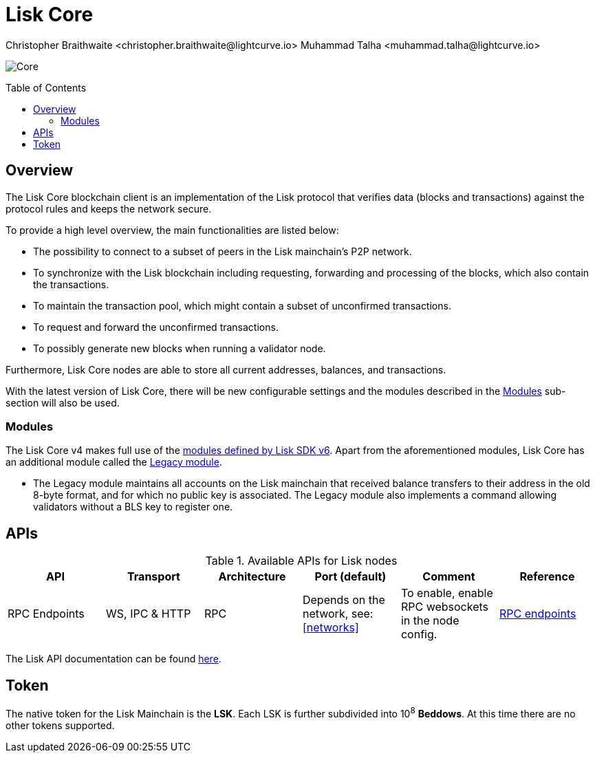 = Lisk Core
Christopher Braithwaite <christopher.braithwaite@lightcurve.io> Muhammad Talha <muhammad.talha@lightcurve.io>
// Settings
:description: References and guides how to setup, update and manage a Lisk Core node using Lisk Core v4.
:toc: preamble
:idprefix:
:idseparator: -
:docs_general: beta@ROOT::
:docs_sdk: v6@lisk-sdk::
:imagesdir: ../assets/images

// External URLs
:url_nodejs: https://nodejs.org
:url_postgresql: https://www.postgresql.org
:url_redis: https://redis.io
:url_semver: https://semver.org/
:url_swagger: https://swagger.io
// Project URLs
:url_getting_started: setup/npm.adoc
:url_ref_rpc: {docs_general}api/lisk-node-rpc.adoc#endpoints
:url_sdk_plugin_httpapi: lisk-sdk::plugins/http-api-plugin.adoc
// :url_migration: {docs_general}management/migration.adoc

:url_bft: {docs_general}understand-blockchain/consensus/bft.adoc
:url_cross_chain: {docs_general}understand-blockchain/interoperability/communication.adoc
// :url_lisk_migrator: {docs_general}migration.adoc#setting-up-the-lisk-migrator
:url_sdk_modules: {docs_sdk}modules/index.adoc
:url_lisk_api: {docs_general}api/lisk-node-rpc.adoc

// Lips
:url_lip50: https://github.com/LiskHQ/lips/blob/main/proposals/lip-0050.md
:url_lip46: https://github.com/LiskHQ/lips/blob/main/proposals/lip-0046.md
:url_lip45: https://github.com/LiskHQ/lips/blob/main/proposals/lip-0045.md
:url_lip48: https://github.com/LiskHQ/lips/blob/main/proposals/lip-0048.md
:url_lip44: https://github.com/LiskHQ/lips/blob/main/proposals/lip-0044.md
:url_lip41: https://github.com/LiskHQ/lips/blob/main/proposals/lip-0041.md
:url_lip71: https://github.com/LiskHQ/lips/blob/main/proposals/lip-0071.md
:url_lip40: https://github.com/LiskHQ/lips/blob/main/proposals/lip-0040.md
:url_lip39: https://github.com/LiskHQ/lips/blob/main/proposals/lip-0039.md
:url_lip37: https://github.com/LiskHQ/lips/blob/main/proposals/lip-0037.md#chain-identifiers-1
:url_lip51: https://github.com/LiskHQ/lips/blob/main/proposals/lip-0051.md
:url_lip70: https://github.com/LiskHQ/lips/blob/main/proposals/lip-0070.md
:url_lip57: https://github.com/LiskHQ/lips/blob/main/proposals/lip-0057.md
:url_sdkv6: {docs_sdk}index.adoc

image:banner_core.png[Core]

// ifeval::[{page-component-version} !== master]

// IMPORTANT: To access the latest Lisk Core version, please xref:master@{page-component-name}::{page-relative}[click here].
// endif::[]

== Overview

The Lisk Core blockchain client is an implementation of the Lisk protocol that verifies data (blocks and transactions) against the protocol rules and keeps the network secure.

To provide a high level overview, the main functionalities are listed below:

* The possibility to connect to a subset of peers in the Lisk mainchain's P2P network.
* To synchronize with the Lisk blockchain including requesting, forwarding and processing of the blocks, which also contain the transactions.
// => Lisk Core node stores all current account balances and transactions
* To maintain the transaction pool, which might contain a subset of unconfirmed transactions.
* To request and forward the unconfirmed transactions.
* To possibly generate new blocks when running a validator node.

Furthermore, Lisk Core nodes are able to store all current addresses, balances, and transactions.

With the latest version of Lisk Core, there will be new configurable settings and the modules described in the <<Modules>> sub-section will also be used.

// NOTE: To migrate from Lisk Core v3 to v4 please follow the migration process as covered in the migration guide.
// // Add in link to new migration guide when it is ready.... xref:{migration}[migration guide]

// === Migration overview

// The xref:{url_sdkv6}[Lisk SDK v6] has introduced some new configurable settings, including certain constants that need to be specified for each chain, which must also be specified in Lisk Core v4.
// A brief overview of the migration process from Lisk Core v3 to Lisk Core v4 is depicted graphically in the illustration below in Figure 1.

// .Migration process overview
// image::migration-v3-v4.png[align=center]

// In Figure 1 above, the blocks in pink are generated by the Lisk Core v3 nodes, including the state snapshot.
// The snapshot block is shown in green, and is generated by the migrator tool.
// // Add in link for the migrator tool when it is ready xref:{url_lisk_migrator}[migrator tool]
// Finally, the blocks in yellow are generated by the Lisk Core v4 nodes post migration.

=== Modules

The Lisk Core v4 makes full use of the xref:{url_sdk_modules}[modules defined by Lisk SDK v6].
Apart from the aforementioned modules, Lisk Core has an additional module called the {url_lip50}[Legacy module^].

* The Legacy module maintains all accounts on the Lisk mainchain that received balance transfers to their address in the old 8-byte format, and for which no public key is associated.
The Legacy module also implements a command allowing validators without a BLS key to register one.


// * Auth
// - The {url_lip41}[Auth module^] is responsible for handling and verifying nonces and for transaction signature validation, including transactions from multisignature accounts.

// * Validator
// - The {url_lip44}[Validator module^] is responsible for validating the eligibility of a validator for generating a block and the block signature.
// Furthermore, it maintains information about the registered validators in its module store and provides the generator list.

// * Token
// - This module allows any chain in the ecosystem to handle and transfer tokens in a coherent, secure, and controlled manner.
// Furthermore, the {url_lip51}[Token module^] also handles cross-chain token transfers.

// * Fee
// - The {url_lip48}[Fee module^] is responsible for the handling of the transaction fees, including the extra command fees, (e.g., the validator registration fees, relayer fees, etc.).
// It allows chains to choose the token used to pay the fee, and to define a minimum fee for the transactions to be valid.

// * Interoperability
// - The {url_lip45}[Interoperability module^] provides basic functionalities to transmit information between interoperable chains in the Lisk ecosystem using xref:{url_cross_chain}[cross-chain messages].
// In addition, it also supports/defines the chain lifecycle.

// * PoS
// - The {url_lip57}[PoS module, (Proof-of-stake)^] is responsible for handling validator registration, staking, and computing the validator weight.

// * Random
// - The {url_lip46}[Random module^] handles the validation of the inputs and computation of outputs for the commit and reveal process for a Lisk blockchain.
// Hence, it manages the validation of the inputs for the commit and reveal process, as well as the random seeds that are used for delegate ordering in a round, and also for picking standby validators.

// Info on Random process in LIP 0022
// * Dynamic Block Rewards Module
// - The {url_lip71}[Dynamic Block Rewards module^] is responsible for providing the base reward system for the Lisk blockchain according to the validator weight.
// It computes the block rewards according to the validator weight for active validators, and includes specific logic for rewarding the standby validators.
// The rewards will now be automatically shared using an on-chain reward sharing mechanism, more details on this can be found {url_lip70}[here^].




// TODO: The following content is redundant and should be removed.

// The state of an interoperable chain in the Lisk ecosystem is maintained in a global state store.
// // Entries of the state store are inserted in a sparse Merkle tree, the state tree.
// // The whole state is thus authenticated by the tree Merkle root, the state root.
// // More details can found here in {url_lip40}[LIP 0040^].
// Furthermore, as a part of the interoperability solution, validators of each chain certify the current state of the chain.
// The certification is performed by using certificates that are signed once the block is finalized and used in cross-chain communication.
// In addition, the new certificate generation mechanism verifies all the required information for the cross-chain updates, including the state root, which allows the authentication of cross-chain messages, and the validators hash, which authenticates the validator, and therefore the signers of future certificates.
// // Maybe need info to add in overview description of changed schemas for better user experience (changing type of most IDs to bytes, etc.).
// // Also maybe need info on added events and event processing..?

// Finally, a new event mechanism has been introduced; designed to emit events from the application domain during the block processing.
// These events are included in a Sparse Merkle Tree (SMT), as leaf nodes.
// Hence, the root of the SMT being the event root, is added as a new property to block headers.
// Using the event root, it is possible to provide inclusion or non-inclusion proofs for events, proving whether an event was emitted during the block processing or not.

// ==== Module State Store

// Within the chain each module that is registered defines its own state and the possible state transitions.
// The state transitions could be induced by the transactions defined within the module or the methods that can be called by other modules.

// Within Lisk core v4 an updated state storage will be used. This new state architecture is now substantially different, as previously, the state of a chain was organized per account rather than per module.
// For example, a user's balance would be stored together with all the other properties related to that specific user.
// Alternatively, with the new state model, the balance of a user is stored in the token module's state and is separated from the properties of other modules, (e.g. public keys).

// The chain maintains a *global state store*, which can be determined as a collection of key-value pairs defining the state of the blockchain.
// Following the modular architecture, the state store is further split into several *module stores*, namely, collections of key-value pairs that are defined within the state specific to the module.
// // This is achieved by imposing a specific format for keys in the global state store.
// // Hence, each key is given by the concatenation of the module store prefix, a substore prefix, and a store key.
// // A module store can be defined as the collection of key-value pairs whose keys share the same module store prefix (which identifies the specific module store).

// // Separating the state store into several key-value maps allows us to logically compartmentalize each module, following the same mantra behind our chain architecture, each module defines its part of the state and its own state transitions.

// // - *Module State* The key-value pairs stored in the map of the module.
// // For example, the user balance, and the escrow accounts are stored in the token module.
// // - *Module state transactions*: The transactions defined in a module (for example, the token transfer transaction in the token module), as well as the logic executed with every block or transactions, such as the reward assigned to the generator after a block has been processed.

// The state tree is the sparse Merkle tree built on top of the state store. More information on SMTs can be found here in {url_lip39}[LIP 0039^].
// // Organizing the state of a blockchain in a Merkle tree allows to cryptographically authenticate the whole state with a single hash, the state root.
// // The state root property is calculated at the end of the block processing as the Merkle root of the state tree and included in the block header.
// // Information from the block header is then used to create a certificate and signed by the chain validators.

// The illustration below in Figure 2 depicts the general structure of the state Sparse Merkle Tree for a Lisk blockchain using two application-specific modules.
// The state root is the Merkle root, and as described above each module defines its own module store.
// The keys of the leaf nodes start with the store prefixes, so that each module subtree is separated from the others. Please note, not all modules are shown in this illustration.

// .State sparse Merkle tree
// image::state-tree.png[align=center]

== APIs

.Available APIs for Lisk nodes
[cols="1,1,1,1,1,",options="header"]
|===

| API | Transport| Architecture | Port (default) |Comment |Reference

| RPC Endpoints
| WS, IPC & HTTP
| RPC
| Depends on the network, see: <<networks>>
| To enable, enable RPC websockets in the node config.
| xref:{url_ref_rpc}[RPC endpoints]

|===

The Lisk API documentation can be found xref:{url_lisk_api}[here].

== Token

The native token for the Lisk Mainchain is the *LSK*.
Each LSK is further subdivided into 10^8^ *Beddows*.
At this time there are no other tokens supported.

// == Custom modules

// Lisk Core includes the `legacyAccount` module which contains the following transaction.

// === LSK Reclaim

// This transaction allows to access the balance that was sent to a legacy address without any associated public key.
// Legacy addresses, generated from the first eight bytes of the public key, were used in older versions of the protocol.
// This legacy address is deduced from the `senderPublicKey` of the transaction, and the amount specified in the transaction asset must correspond to the amount in the legacy account.

// image::ReclaimAsset.png[ReclaimAsset,330,147]
